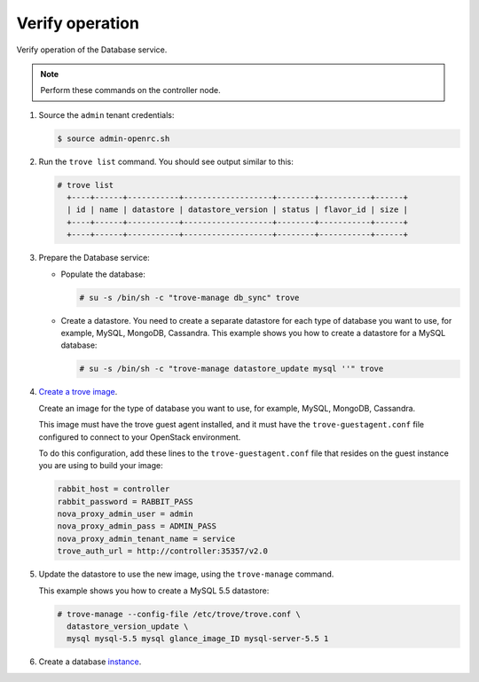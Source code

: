.. _trove-verify:

Verify operation
~~~~~~~~~~~~~~~~

Verify operation of the Database service.

.. note::

   Perform these commands on the controller node.

#. Source the ``admin`` tenant credentials:

   .. code-block:: console

      $ source admin-openrc.sh

#. Run the ``trove list`` command. You should see output similar to this:

   .. code-block:: console

      # trove list
        +----+------+-----------+-------------------+--------+-----------+------+
        | id | name | datastore | datastore_version | status | flavor_id | size |
        +----+------+-----------+-------------------+--------+-----------+------+
        +----+------+-----------+-------------------+--------+-----------+------+

#. Prepare the Database service:

   * Populate the database:

     .. code-block:: console

        # su -s /bin/sh -c "trove-manage db_sync" trove

   * Create a datastore. You need to create a separate datastore for
     each type of database you want to use, for example, MySQL, MongoDB,
     Cassandra. This example shows you how to create a datastore for a
     MySQL database:

     .. code-block:: console

        # su -s /bin/sh -c "trove-manage datastore_update mysql ''" trove

#. `Create a trove image <http://docs.openstack.org/developer/trove/dev/building_guest_images.html>`_.

   Create an image for the type of database you want to use, for example,
   MySQL, MongoDB, Cassandra.

   This image must have the trove guest agent installed, and it must have
   the ``trove-guestagent.conf`` file configured to connect to your
   OpenStack environment.

   To do this configuration, add these
   lines to the ``trove-guestagent.conf`` file that resides on the guest
   instance you are using to build your image:

   .. code-block:: ini

      rabbit_host = controller
      rabbit_password = RABBIT_PASS
      nova_proxy_admin_user = admin
      nova_proxy_admin_pass = ADMIN_PASS
      nova_proxy_admin_tenant_name = service
      trove_auth_url = http://controller:35357/v2.0

#. Update the datastore to use the new image, using
   the ``trove-manage`` command.

   This example shows you how to create a MySQL 5.5 datastore:

   .. code-block:: console

      # trove-manage --config-file /etc/trove/trove.conf \
        datastore_version_update \
        mysql mysql-5.5 mysql glance_image_ID mysql-server-5.5 1



#. Create a database instance_.

   .. _instance: http://docs.openstack.org/user-guide/create_db.html
